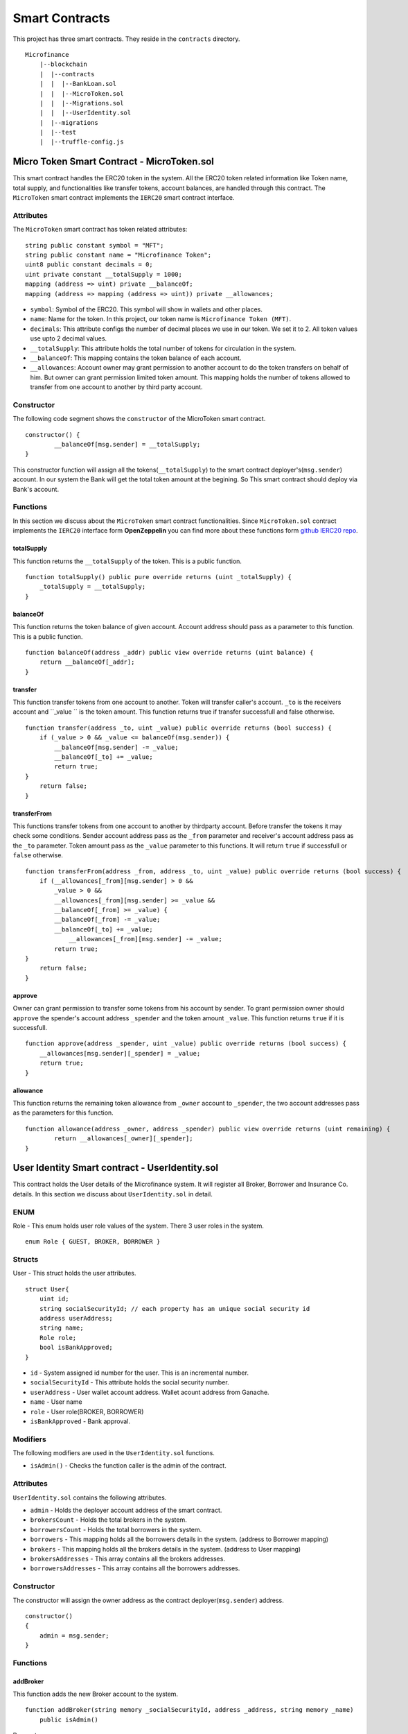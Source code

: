 Smart Contracts
===============

This project has three smart contracts. 
They reside in the ``contracts`` directory. ::

    Microfinance
        |--blockchain
        |  |--contracts
        |  |  |--BankLoan.sol
        |  |  |--MicroToken.sol
        |  |  |--Migrations.sol
        |  |  |--UserIdentity.sol
        |  |--migrations
        |  |--test
        |  |--truffle-config.js


Micro Token Smart Contract - MicroToken.sol
-------------------------------------------

This smart contract handles the ERC20 token in the system. All the ERC20 token related information like 
Token name, total supply, and functionalities like transfer tokens, account balances, are handled through this contract. The ``MicroToken`` smart contract implements the ``IERC20`` smart contract interface.


Attributes
~~~~~~~~~~

The ``MicroToken`` smart contract has token related attributes: ::

    string public constant symbol = "MFT";
    string public constant name = "Microfinance Token";
    uint8 public constant decimals = 0;
    uint private constant __totalSupply = 1000;
    mapping (address => uint) private __balanceOf;
    mapping (address => mapping (address => uint)) private __allowances;

* ``symbol``: Symbol of the ERC20. This symbol will show in wallets and other places.
* ``name``: Name for the token. In this project, our token name is ``Microfinance Token (MFT)``.
* ``decimals``: This attribute configs the number of decimal places we use in our token. We set it to 2. All  token values use upto 2 decimal values.
* ``__totalSupply``: This attribute holds the total number of tokens for circulation in the system.
* ``__balanceOf``: This mapping contains the token balance of each account.
* ``__allowances``: Account owner may grant permission to another account to do the token transfers on behalf of him. But owner can grant permission limited token amount. This mapping holds the number of tokens allowed to transfer from one account to another by third party account.

Constructor
~~~~~~~~~~~

The following code segment shows the ``constructor`` of the MicroToken smart contract. ::

    constructor() {
            __balanceOf[msg.sender] = __totalSupply;
    }

This constructor function will assign all the tokens(``__totalSupply``) to the smart contract deployer's(``msg.sender``) account.
In our system the Bank will get the total token amount at the begining.
So This smart contract should deploy via Bank's account.

Functions
~~~~~~~~~

In this section we discuss about the ``MicroToken`` smart contract functionalities.
Since ``MicroToken.sol`` contract implements the ``IERC20`` interface form **OpenZeppelin** you can find more about these functions 
form `github IERC20 repo <https://github.com/OpenZeppelin/openzeppelin-contracts/blob/master/contracts/token/ERC20/IERC20.sol>`_.

totalSupply
^^^^^^^^^^^

This function returns the ``__totalSupply`` of the token. 
This is a public function. ::

    function totalSupply() public pure override returns (uint _totalSupply) { 
        _totalSupply = __totalSupply;
    }

balanceOf
^^^^^^^^^

This function returns the token balance of given account. Account address should pass as a parameter to this function. 
This is a public function. ::

    function balanceOf(address _addr) public view override returns (uint balance) {
        return __balanceOf[_addr];
    }

transfer
^^^^^^^^

This function transfer tokens from one account to another. 
Token will transfer caller's account. ``_to`` is the receivers account and ``_value `` is the token amount. 
This function returns true if transfer successfull and false otherwise. ::

    function transfer(address _to, uint _value) public override returns (bool success) {
        if (_value > 0 && _value <= balanceOf(msg.sender)) {
            __balanceOf[msg.sender] -= _value;
            __balanceOf[_to] += _value;
            return true;
    }
        return false;
    }

transferFrom
^^^^^^^^^^^^

This functions transfer tokens from one account to another by thirdparty account. 
Before transfer the tokens it may check some conditions. 
Sender account address pass as the ``_from`` parameter and receiver's account address pass as the ``_to`` parameter.
Token amount pass as the ``_value`` parameter to this functions.
It will return ``true`` if successfull or ``false`` otherwise. ::

    function transferFrom(address _from, address _to, uint _value) public override returns (bool success) {
        if (__allowances[_from][msg.sender] > 0 &&
            _value > 0 &&
            __allowances[_from][msg.sender] >= _value &&
            __balanceOf[_from] >= _value) {
            __balanceOf[_from] -= _value;
            __balanceOf[_to] += _value;
                __allowances[_from][msg.sender] -= _value;
            return true;
    }
        return false;
    }


approve
^^^^^^^

Owner can grant permission to transfer some tokens from his account by sender. 
To grant permission owner should ``approve`` the spender's account address ``_spender`` and the token amount ``_value``.
This function returns ``true`` if it is successfull. ::

    function approve(address _spender, uint _value) public override returns (bool success) {
        __allowances[msg.sender][_spender] = _value;
        return true;
    }

allowance
^^^^^^^^^

This function returns the remaining token allowance from ``_owner`` account to ``_spender``, 
the two account addresses pass as the parameters for this function. ::

    function allowance(address _owner, address _spender) public view override returns (uint remaining) {
            return __allowances[_owner][_spender];
    }

User Identity Smart contract - UserIdentity.sol
------------------------------------------------

This contract holds the User details of the Microfinance system. It will register all Broker, Borrower and Insurance Co. details.
In this section we discuss about ``UserIdentity.sol`` in detail.

ENUM
~~~~

Role - This enum holds user role values of the system. There 3 user roles in the system. ::

    enum Role { GUEST, BROKER, BORROWER }

Structs
~~~~~~~

User - This struct holds the user attributes. ::

    struct User{
        uint id; 
        string socialSecurityId; // each property has an unique social security id
        address userAddress;
        string name;
        Role role;
        bool isBankApproved;
    }

* ``id`` - System assigned id number for the user. This is an incremental number.
* ``socialSecurityId`` - This attribute holds the social security number.
* ``userAddress`` - User wallet account address. Wallet acount address from Ganache.
* ``name`` - User name
* ``role`` - User role(BROKER, BORROWER)
* ``isBankApproved`` - Bank approval.

Modifiers
~~~~~~~~~

The following modifiers are used in the ``UserIdentity.sol`` functions.

* ``isAdmin()`` - Checks the function caller is the admin of the contract.

Attributes
~~~~~~~~~~

``UserIdentity.sol`` contains the following attributes. 

* ``admin`` - Holds the deployer account address of the smart contract. 
* ``brokersCount`` - Holds the total brokers in the system. 
* ``borrowersCount`` - Holds the total borrowers in the system.
    
* ``borrowers`` - This mapping holds all the borrowers details in the system. (address to Borrower mapping)
* ``brokers`` - This mapping holds all the brokers details in the system. (address to User mapping)
    
* ``brokersAddresses`` - This array contains all the brokers addresses.
* ``borrowersAddresses`` - This array contains all the borrowers addresses.

Constructor
~~~~~~~~~~~

The constructor will assign the owner address as the contract deployer(``msg.sender``) address. ::

    constructor()
    {
        admin = msg.sender;
    }


Functions
~~~~~~~~~

addBroker
^^^^^^^^^

This function adds the new Broker account to the system. ::

    function addBroker(string memory _socialSecurityId, address _address, string memory _name) 
        public isAdmin()

Parameters:
    * ``_socialSecurityId`` - Social Security ID of the Broker.
    * ``_address`` - Wallet account address of the Broker.
    * ``_name`` - Broker name.

Modifiers:
    * ``isAdmin()`` - Checks function caller is the Admin of the smart contract.

addBorrower
^^^^^^^^^^^

This function adds the new Borrower account to the system. ::

    function addBorrower(string memory _socialSecurityId, address _address, string memory _name) 
        public isAdmin()

Parameters:
    * ``_socialSecurityId`` - Social Security ID of the Broker.
    * ``_address`` - Wallet account address of the Borrower.
    * ``_name`` - Borrower name.

Modifiers:
    * ``isAdmin()`` - Checks function caller is the Admin of the smart contract.

verifyIsBroker
^^^^^^^^^^^^^^

This function verifies given account address is a Broker account or not. ::

    function verifyIsBroker(address _address) public view returns(bool)

Parameters:
    * ``_address`` - The account address of the user

This function is used by other smart contracts to verify a Broker account. 
This function will return ``true`` if brokers exists on the given address or ``false`` otherwise.

verifyIsBorrower
^^^^^^^^^^^^^^^^^

This function verifies given account address is a Borrower account or not. ::

    function verifyIsBorrower(address _address) public view returns(bool)

Parameters:
    * ``_address`` - The account address of the user

This function is used by other smart contracts to verify a Borrower account. 
This function will return ``true`` if Borrower exists on the given address or ``false`` otherwise.

getAllBrokers
^^^^^^^^^^^^^

This function returns all the Brokers as an array. ::

    function getAllBrokers() public view returns (User[] memory)

Return: 
    * ``User []`` - Return all Brokers as an array.

getAllBorrowers
^^^^^^^^^^^^^^^

This functions returns all the Borrowers as an array. ::

    function getAllBorrowers() public view returns (User[] memory)

Return: 
    * ``User []`` - Return all Borrowers as an array.

Bank Loan Smart Contract - BankLoan.sol
---------------------------------------

This smart contract stores the Bank Loan details. 
The Bank is the owner of this smart contract.
The following sections describe the components of the smart contract.

State Transition Diagram of The Bank Loan
~~~~~~~~~~~~~~~~~~~~~~~~~~~~~~~~~~~~~~~~~

The following diagram shows the state transition of a Bank Loan.
We follow this state transition diagram to implement the Bank Loan state changes in ``BankLoan`` smart contract.

.. image:: ../images/state_transition_bank_loan.png

ENUM
~~~~

1. LoanState - This enum holds individual loan states. There are 14 loan states. ::

    enum LoanState{
        REQUESTED, 
        BORROWER_SIGNED,
        BANK_APPROVED, 
        BANK_REJECTED,
        PAID_TO_BROKER, 
        ONGOING, 
        DEFAULT, 
        CLOSE
    }

* ``REQUESTED`` - Initial state of a loan. Broker request a loan. 
* ``BORROWER_SIGNED`` -Borrower agreed for the Loan. 
* ``BANK_APPROVED`` - Bank approved the Loan
* ``BANK_REJECTED`` - Bank rejected the Loan
* ``PAID_TO_BROKER`` - Bank paid the Broker fee.
* ``ONGOING`` - Bank transfer tokens to the Borrower's account. 
* ``DEFAULT`` - Borrower unable to pay back the Loan. 
* ``CLOSE`` - Borrower paid back the Loan.


Structs
~~~~~~~

1. Loan - This struct holds the Loan attributes. ::

    struct Loan
    {
        uint id;
        uint amount;
        uint months;
        uint interest;
        string planId;
        LoanState state;
        address broker;
        address borrower;
        bool bankApprove;
        bool isBorrowerSigned;
    }

* ``id`` - Loan Id
* ``amount`` - Loan amount
* ``months`` - Loan duration in months.
* ``interest`` - Loan interest
* ``planId`` - Loan plan Id
* ``state`` - Current state of the loan
* ``broker`` - Address of the Broker who applied the Loan.
* ``borrower`` - Address of the Borrower of the Loan
* ``bankApprove`` - Status of the Bank approval for the Loan
* ``isBorrowerSigned`` - Borrower Signed status.

Events
~~~~~~

These events were defined in the ``BankLoan`` smart contract.

loanRequest
^^^^^^^^^^^

This event will emit when Broker create a loan request. ::

    event loanRequest(
        uint id,
        uint amount,
        uint months, 
        uint interest,
        uint planId, 
        LoanState state, 
        address broker, 
        address borrower,
        bool bankApprove, 
        bool isBorrowerSigned,
    );

Parameters:
    * ``id`` -  Loan Id
    * ``amount`` - Loan amount
    * ``months`` - Duration of the loan
    * ``interest`` - Loan interest
    * ``planId`` - Loan plan id
    * ``state`` - Current state of the loan
    * ``broker`` - Broker of the loan
    * ``borrower`` - Borrower address of the loan
    * ``bankApprove`` - Bank approval status
    * ``isBorrowerSigned`` - Borrower signed status


Modifiers
~~~~~~~~~

The following modifiers are used in the ``BankLoan.sol`` functions.

* ``isAdmin()`` - Checks the function callers is the owner of the smart contract.
* ``isBroker()`` - Checks the functiona caller is registered as a Broker in the system.
* ``isLoanBorrower(uint _loanId)`` - Checks the function callers is the Borrower of the given Loan.
* ``isValidLoan(uint _loanId)`` - Checks Loan exists in the system.
* ``isLoanIn(uint _loanId, LoanState _state)`` - Checks the given Loan is in given Loan State.

Attributes
~~~~~~~~~~

* ``UserIdentity: identitySC`` -  Stores UserIdentity smart contract object
* ``address: admin`` - Store smart contract deployer’s address 
* ``Loan[]: loans`` - Stores loan data

Constructor
~~~~~~~~~~~

The constructor will assign the admin address as the contract deployer(``msg.sender``) address. 
It will require the ``UserIdentity`` smart contract address to deploy the smart contract. 
``UserIdentity`` smart contract address object instance will set as the ``identitySC``. ::

    constructor (address _identitySC) {
            admin = msg.sender;
            identitySC = UserIdentity(_identitySC);
    }


Functions
~~~~~~~~~

applyLoan(...)
^^^^^^^^^^^^^^

Creates a Loan request. ::

    function applyLoan(uint _amount, uint _months, uint _interest, uint _planId, address _borrower) public isBroker()

Parameters: 
    * ``_amount`` - Loan amount
    * ``_months`` - Duration of the loan
    * ``_interest`` - Loan interest
    * ``_planId`` -  Loan plan id
    * ``_borrower`` - Borrower address

Modifiers:
    * ``isBroker`` - Checks the function caller registered as a Broker.

signByBorrower(...)
^^^^^^^^^^^^^^^^^^^

This function is used to sign the Loan by Borrower. ::

    function signByBorrower(uint _loanId) public isLoanBorrower(_loanId) isValidLoan(_loanId) isLoanIn(_loanId, LoanState.INSURANCE_APPROVED)
    
Parameters:
    * ``_loanId`` -  Loan Id

Modifiers:
    * ``isLoanBorrower()`` - The function caller should be the Borrower of the Loan.
    * ``isValidLoan(_loanId)`` - Checks Loan validity
    * ``isLoanIn(_loanId, LoanState.INSURANCE_APPROVED)`` - Checks Loan is in INSURANCE_APPLIED state.

approveLoan(...)
^^^^^^^^^^^^^^^^

This function changes the ``bankApprove`` value to ``True`` and change the Loan state to ``BANK_APPROVED`` state. ::
    
    function approveLoan(uint _loanId) public isAdmin() isValidLoan(_loanId) isLoanIn(_loanId, LoanState.BORROWER_SIGNED)

Parameters:
    * ``_loanId`` -  Loan Id

Modifiers:
    * ``isAdmin()`` - The function caller should be the Bank.
    * ``isValidLoan(_loanId)`` - Checks Loan validity
    * ``isLoanIn(_loanId, LoanState.BORROWER_SIGNED)`` - Checks Loan is in BORROWER_SIGNED state.

rejectLoan(...)
^^^^^^^^^^^^^^^

This function changes the ``bankApprove`` value to ``False`` and change the Loan state to ``BANK_REJECTED`` state. ::

    function rejectLoan(uint _loanId) public isAdmin() isValidLoan(_loanId) isLoanIn(_loanId, LoanState.BORROWER_SIGNED)

Parameters:
    * ``_loanId`` -  Loan Id

Modifiers:
    * ``isAdmin()`` - The function caller should be the Bank.
    * ``isValidLoan(_loanId)`` - Checks Loan validity
    * ``isLoanIn(_loanId, LoanState.BORROWER_SIGNED)`` - Checks Loan is in BORROWER_SIGNED state.


confirmTokenTrasferToBroker(...)
^^^^^^^^^^^^^^^^^^^^^^^^^^^^^^^^
This function changes the Loan state to PAID_TO_BROKER. ::

    function confirmTokenTrasferToBroker(uint _loanId) public isAdmin() isValidLoan(_loanId) isLoanIn(_loanId, LoanState.BANK_APPROVED)

Parameters:
    * ``_loanId`` -  Loan Id

Modifiers:
    * ``isAdmin()`` - The function caller should be the Bank.
    * ``isValidLoan(_loanId)`` - Checks Loan validity
    * ``isLoanIn(_loanId, LoanState.PAID_TO_INSURANCE)`` - Checks Loan is in PAID_TO_INSURANCE state.

confirmTokenTrasferToBorrower(...)
^^^^^^^^^^^^^^^^^^^^^^^^^^^^^^^^^^

This function changes the Loan state to ONGOING. ::

    function confirmTokenTrasferToBorrower(uint _loanId) public isAdmin() isValidLoan(_loanId) isLoanIn(_loanId, LoanState.PAID_TO_BROKER)

Parameters:
    * ``_loanId`` -  Loan Id

Modifiers:
    * ``isAdmin()`` - The function caller should be the Bank.
    * ``isValidLoan(_loanId)`` - Checks Loan validity
    * ``isLoanIn(_loanId, LoanState.PAID_TO_BROKER)`` - Checks Loan is in PAID_TO_BROKER state.

closeLoan(...)
^^^^^^^^^^^^^^ 

This function changes the Loan state to CLOSE. ::

    function closeLoan(uint _loanId) public isAdmin() isValidLoan(_loanId) isLoanIn(_loanId, LoanState.ONGOING)

Parameters:
    * ``_loanId`` -  Loan Id

Modifiers:
    * ``isAdmin()`` - The function caller should be the Bank.
    * ``isValidLoan(_loanId)`` - Checks Loan validity
    * ``isLoanIn(_loanId, LoanState.ONGOING)`` - Checks Loan is in ONGOING state.

markAsDefaulted(...)
^^^^^^^^^^^^^^^^^^^^

This function changes the Loan state to DEFAULT. ::

    function markAsDefaulted(uint _loanId) public isAdmin() isValidLoan(_loanId) isLoanIn(_loanId, LoanState.ONGOING)

Parameters:
    * ``_loanId`` -  Loan Id

Modifiers:
    * ``isAdmin()`` - The function caller should be the Bank.
    * ``isValidLoan(_loanId)`` - Checks Loan validity
    * ``isLoanIn(_loanId, LoanState.ONGOING)`` - Checks Loan is in ONGOING state.

viewLoan(...)
^^^^^^^^^^^^^

This function returns the Loan. ::

    function viewLoan(uint _loanId) public view returns(Loan memory loan)

Parameters:
    * ``_loanId`` -  Loan Id

Return:
    * ``Loan`` - Return Loan registered in ``_loanId``.


getLoans()
^^^^^^^^^^^^^

This function returns all the Loans. ::

    function getLoans() public view returns(Loan [] memory)

Return:
    * ``Loan []`` - Return all Loans as an object array.
